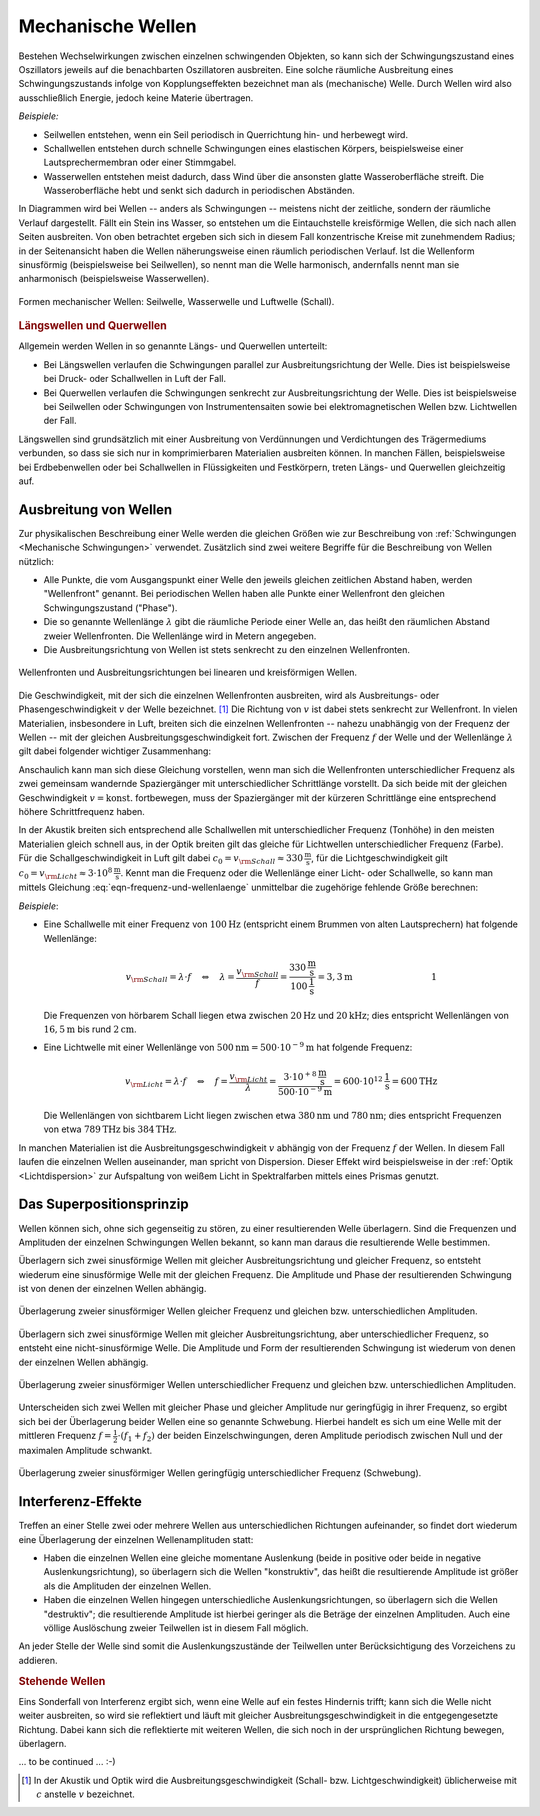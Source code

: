 .. index:: Welle (mechanisch)
.. _Mechanische Wellen:

Mechanische Wellen
==================

Bestehen Wechselwirkungen zwischen einzelnen schwingenden Objekten, so kann sich
der Schwingungszustand eines Oszillators jeweils auf die benachbarten
Oszillatoren ausbreiten. Eine solche räumliche Ausbreitung eines
Schwingungszustands infolge von Kopplungseffekten bezeichnet man als
(mechanische) Welle. Durch Wellen wird also ausschließlich Energie, jedoch
keine Materie übertragen.

*Beispiele:*

* Seilwellen entstehen, wenn ein Seil periodisch in Querrichtung hin- und
  herbewegt wird.

* Schallwellen entstehen durch schnelle Schwingungen eines elastischen Körpers,
  beispielsweise einer Lautsprechermembran oder einer Stimmgabel.

* Wasserwellen entstehen meist dadurch, dass Wind über die ansonsten glatte
  Wasseroberfläche streift. Die Wasseroberfläche hebt und senkt sich dadurch in
  periodischen Abständen.

In Diagrammen wird bei Wellen -- anders als Schwingungen -- meistens nicht der
zeitliche, sondern der räumliche Verlauf dargestellt. Fällt ein Stein ins
Wasser, so entstehen um die Eintauchstelle kreisförmige Wellen, die sich nach
allen Seiten ausbreiten. Von oben betrachtet ergeben sich sich in diesem Fall
konzentrische Kreise mit zunehmendem Radius; in der Seitenansicht haben die
Wellen näherungsweise einen räumlich periodischen Verlauf. Ist die Wellenform
sinusförmig (beispielsweise bei Seilwellen), so nennt man die Welle harmonisch,
andernfalls nennt man sie anharmonisch (beispielsweise Wasserwellen).

.. figure:: ../../pics/mechanik/schwingungen-und-wellen/formen-mechanischer-wellen.png
    :name: fig-formen-mechanischer-wellen
    :alt:  fig-formen-mechanischer-wellen
    :align: center
    :width: 75%

    Formen mechanischer Wellen: Seilwelle, Wasserwelle und Luftwelle (Schall).

    .. only:: html

        :download:`SVG: Formen mechanischer Wellen
        <../../pics/mechanik/schwingungen-und-wellen/formen-mechanischer-wellen.svg>`


.. rubric:: Längswellen und Querwellen

Allgemein werden Wellen in so genannte Längs- und Querwellen unterteilt:

* Bei Längswellen verlaufen die Schwingungen parallel zur Ausbreitungsrichtung
  der Welle. Dies ist beispielsweise bei Druck- oder Schallwellen in Luft der
  Fall.

* Bei Querwellen verlaufen die Schwingungen senkrecht zur Ausbreitungsrichtung
  der Welle. Dies ist beispielsweise bei Seilwellen oder Schwingungen von
  Instrumentensaiten sowie bei elektromagnetischen Wellen bzw. Lichtwellen der
  Fall.

Längswellen sind grundsätzlich mit einer Ausbreitung von Verdünnungen und
Verdichtungen des Trägermediums verbunden, so dass sie sich nur in
komprimierbaren Materialien ausbreiten können. In manchen Fällen, beispielsweise
bei Erdbebenwellen oder bei Schallwellen in Flüssigkeiten und Festkörpern,
treten Längs- und Querwellen gleichzeitig auf.


Ausbreitung von Wellen
----------------------

Zur physikalischen Beschreibung einer Welle werden die gleichen Größen wie zur
Beschreibung von :ref:`Schwingungen <Mechanische Schwingungen>` verwendet.
Zusätzlich sind zwei weitere Begriffe für die Beschreibung von Wellen nützlich:

* Alle Punkte, die vom Ausgangspunkt einer Welle den jeweils gleichen zeitlichen
  Abstand haben, werden "Wellenfront" genannt. Bei periodischen Wellen haben
  alle Punkte einer Wellenfront den gleichen Schwingungszustand ("Phase").

* Die so genannte Wellenlänge :math:`\lambda` gibt die räumliche Periode einer
  Welle an, das heißt den räumlichen Abstand zweier Wellenfronten. Die
  Wellenlänge wird in Metern angegeben.

* Die Ausbreitungsrichtung von Wellen ist stets senkrecht zu den einzelnen
  Wellenfronten.

.. figure:: ../../pics/mechanik/schwingungen-und-wellen/wellenfront-und-ausbreitungsrichtung.png
    :name: fig-wellenfront-und-ausbreitungsrichtung
    :alt:  fig-wellenfront-und-ausbreitungsrichtung
    :align: center
    :width: 75%

    Wellenfronten und Ausbreitungsrichtungen bei linearen und kreisförmigen
    Wellen.

    .. only:: html

        :download:`SVG: Wellenfronten und Ausbreitungsrichtungen
        <../../pics/mechanik/schwingungen-und-wellen/wellenfront-und-ausbreitungsrichtung.svg>`

Die Geschwindigkeit, mit der sich die einzelnen Wellenfronten ausbreiten, wird
als Ausbreitungs- oder Phasengeschwindigkeit :math:`v` der Welle bezeichnet.
[#]_ Die Richtung von :math:`v` ist dabei stets senkrecht zur Wellenfront. In
vielen Materialien, insbesondere in Luft, breiten sich die einzelnen
Wellenfronten -- nahezu unabhängig von der Frequenz der Wellen -- mit der
gleichen Ausbreitungsgeschwindigkeit fort. Zwischen der Frequenz :math:`f` der
Welle und der Wellenlänge :math:`\lambda` gilt dabei folgender wichtiger
Zusammenhang:

.. math::
    :label: eqn-frequenz-und-wellenlaenge

    v = \lambda \cdot f

Anschaulich kann man sich diese Gleichung vorstellen, wenn man sich die
Wellenfronten unterschiedlicher Frequenz als zwei gemeinsam wandernde
Spaziergänger mit unterschiedlicher Schrittlänge vorstellt. Da sich beide mit
der gleichen Geschwindigkeit :math:`v = \text{konst.}` fortbewegen, muss der
Spaziergänger mit der kürzeren Schrittlänge eine entsprechend höhere
Schrittfrequenz haben.

In der Akustik breiten sich entsprechend alle Schallwellen mit unterschiedlicher
Frequenz (Tonhöhe) in den meisten Materialien gleich schnell aus, in der Optik
breiten gilt das gleiche für Lichtwellen unterschiedlicher Frequenz (Farbe).
Für die Schallgeschwindigkeit in Luft gilt dabei :math:`c_0 = v _{\rm{Schall}}
\approx \unit[330]{\frac{m}{s}}`, für die Lichtgeschwindigkeit gilt :math:`c_0
= v _{\rm{Licht}} \approx \unit[3 \cdot 10^8]{\frac{m}{s}}`. Kennt man
die Frequenz oder die Wellenlänge einer Licht- oder Schallwelle, so kann man
mittels Gleichung :eq:`eqn-frequenz-und-wellenlaenge` unmittelbar die
zugehörige fehlende Größe berechnen:

*Beispiele*:

* Eine Schallwelle mit einer Frequenz von :math:`\unit[100]{Hz}` (entspricht
  einem Brummen von alten Lautsprechern) hat folgende Wellenlänge:

  .. math::

      v _{\rm{Schall}} = \lambda \cdot f \quad \Leftrightarrow \quad \lambda =
      \frac{v _{\rm{Schall}}}{f} =
      \frac{\unit[330]{\frac{m}{s}}}{\unit[100]{\frac{1}{s}}} = \unit[3,3]{m}
      {\color{white}\qquad \qquad \qquad \qquad \quad  1}

  Die Frequenzen von hörbarem Schall liegen etwa zwischen :math:`\unit[20]{Hz}`
  und :math:`\unit[20]{kHz}`; dies entspricht Wellenlängen von
  :math:`\unit[16,5]{m}` bis rund :math:`\unit[2]{cm}`.

* Eine Lichtwelle mit einer Wellenlänge von :math:`\unit[500]{nm} = \unit[500
  \cdot 10 ^{-9}]{m}` hat folgende Frequenz:

  .. math::

      v _{\rm{Licht}} = \lambda \cdot f \quad \Leftrightarrow \quad f = \frac{v
      _{\rm{Licht}}}{\lambda} = \frac{\unit[\;\;\;3 \cdot 10
      ^{+8}]{\frac{m}{s}}}{\unit[500 \cdot 10 ^{-9}]{m}} = \unit[600 \cdot 10
      ^{12}]{\frac{1}{s}} = \unit[600]{THz}

  Die Wellenlängen von sichtbarem Licht liegen zwischen etwa
  :math:`\unit[380]{nm}` und :math:`\unit[780]{nm}`; dies entspricht Frequenzen
  von etwa :math:`\unit[789]{THz}` bis :math:`\unit[384]{THz}`.

In manchen Materialien ist die Ausbreitungsgeschwindigkeit :math:`v` abhängig
von der Frequenz :math:`f` der Wellen. In diesem Fall laufen die einzelnen
Wellen auseinander, man spricht von Dispersion. Dieser Effekt wird
beispielsweise in der :ref:`Optik <Lichtdispersion>` zur Aufspaltung von
weißem Licht in Spektralfarben mittels eines Prismas genutzt.


Das Superpositionsprinzip
-------------------------

Wellen können sich, ohne sich gegenseitig zu stören, zu einer resultierenden
Welle überlagern. Sind die Frequenzen und Amplituden der einzelnen Schwingungen
Wellen bekannt, so kann man daraus die resultierende Welle bestimmen.

..
    Die Ausbreitungsgeschwindigkeit einer Welle ist die Geschwindigkeit, mit der
    sich ein Schwingungszustand im Raum ausbreitet.

Überlagern sich zwei sinusförmige Wellen mit gleicher Ausbreitungsrichtung und
gleicher Frequenz, so entsteht wiederum eine sinusförmige Welle mit der gleichen
Frequenz. Die Amplitude und Phase der resultierenden Schwingung ist von denen
der einzelnen Wellen abhängig.

.. figure:: ../../pics/mechanik/schwingungen-und-wellen/ueberlagerung-von-wellen-gleicher-frequenz.png
    :name: fig-ueberlagerung-gleiche-frequenz
    :alt:  fig-ueberlagerung-gleiche-frequenz
    :align: center
    :width: 95%

    Überlagerung zweier sinusförmiger Wellen gleicher Frequenz und gleichen bzw.
    unterschiedlichen Amplituden.

    .. only:: html

        :download:`SVG: Überlagerung (gleiche Frequenz)
        <../../pics/mechanik/schwingungen-und-wellen/ueberlagerung-von-wellen-gleicher-frequenz.svg>`

Überlagern sich zwei sinusförmige Wellen mit gleicher Ausbreitungsrichtung, aber
unterschiedlicher Frequenz, so entsteht eine nicht-sinusförmige Welle. Die
Amplitude und Form der resultierenden Schwingung ist wiederum von denen der
einzelnen Wellen abhängig.

.. figure:: ../../pics/mechanik/schwingungen-und-wellen/ueberlagerung-von-wellen-unterschiedlicher-frequenz.png
    :name: fig-ueberlagerung-unterschiedliche-frequenz
    :alt:  fig-ueberlagerung-unterschiedliche-frequenz
    :align: center
    :width: 95%

    Überlagerung zweier sinusförmiger Wellen unterschiedlicher Frequenz und gleichen bzw.
    unterschiedlichen Amplituden.

    .. only:: html

        :download:`SVG: Überlagerung (unterschiedliche Frequenz)
        <../../pics/mechanik/schwingungen-und-wellen/ueberlagerung-von-wellen-unterschiedlicher-frequenz.svg>`

.. index:: Schwebung

Unterscheiden sich zwei Wellen mit gleicher Phase und gleicher Amplitude nur
geringfügig in ihrer Frequenz, so ergibt sich bei der Überlagerung beider Wellen
eine so genannte Schwebung. Hierbei handelt es sich um eine Welle mit der
mittleren Frequenz :math:`f = \frac{1}{2} \cdot (f_1 + f_2)` der beiden
Einzelschwingungen, deren Amplitude periodisch zwischen Null und der maximalen
Amplitude schwankt.

.. figure:: ../../pics/mechanik/schwingungen-und-wellen/ueberlagerung-von-wellen-schwebung.png
    :name: fig-ueberlagerung-schwebung
    :alt:  fig-ueberlagerung-schwebung
    :align: center
    :width: 60%

    Überlagerung zweier sinusförmiger Wellen geringfügig unterschiedlicher Frequenz
    (Schwebung).

    .. only:: html

        :download:`SVG: Überlagerung (Schwebung)
        <../../pics/mechanik/schwingungen-und-wellen/ueberlagerung-von-wellen-schwebung.svg>`


Interferenz-Effekte
-------------------

Treffen an einer Stelle zwei oder mehrere Wellen aus unterschiedlichen
Richtungen aufeinander, so findet dort wiederum eine Überlagerung der einzelnen
Wellenamplituden statt:

* Haben die einzelnen Wellen eine gleiche momentane Auslenkung (beide in
  positive oder beide in negative Auslenkungsrichtung), so überlagern sich die
  Wellen "konstruktiv", das heißt die resultierende Amplitude ist größer als
  die Amplituden der einzelnen Wellen.
* Haben die einzelnen Wellen hingegen unterschiedliche Auslenkungsrichtungen, so
  überlagern sich die Wellen "destruktiv"; die resultierende Amplitude ist
  hierbei geringer als die Beträge der einzelnen Amplituden. Auch eine völlige
  Auslöschung zweier Teilwellen ist in diesem Fall möglich.

.. only:: html

    .. figure:: ../../pics/mechanik/schwingungen-und-wellen/interferenz-zweier-wellen.png
        :name: fig-interferenz-zweier-wellen
        :alt:  fig-interferenz-zweier-wellen
        :align: center
        :width: 70%

        Interferenz zweier Wellen mit gleich großer Amplitude und entgegengesetzt
        gleich großer Ausbreitungsgeschwindigkeit :math:`v`.

        :download:`SVG: Interferenz zweier Wellen
        <../../pics/mechanik/schwingungen-und-wellen/interferenz-zweier-wellen.svg>`

.. only:: latex

    .. figure:: ../../pics/mechanik/schwingungen-und-wellen/interferenz-zweier-wellen.png
        :name: fig-interferenz-zweier-wellen-tex
        :alt:  fig-interferenz-zweier-wellen-tex
        :align: center
        :width: 45%

        Interferenz zweier Wellen mit gleich großer Amplitude und entgegengesetzt
        gleich großer Ausbreitungsgeschwindigkeit :math:`v`.

An jeder Stelle der Welle sind somit die Auslenkungszustände der Teilwellen
unter Berücksichtigung des Vorzeichens zu addieren.


.. _Stehende Wellen:

.. rubric:: Stehende Wellen

Eins Sonderfall von Interferenz ergibt sich, wenn eine Welle auf ein festes
Hindernis trifft; kann sich die Welle nicht weiter ausbreiten, so wird sie
reflektiert und läuft mit gleicher Ausbreitungsgeschwindigkeit in die
entgegengesetzte Richtung. Dabei kann sich die reflektierte mit weiteren Wellen,
die sich noch in der ursprünglichen Richtung bewegen, überlagern.

... to be continued ... :-)

..  Huygensches Prinzip der Elementarwellen: Jeder von einer Wellenbewegung erfasste
..  Punkt eines Mediums kann selbst als Ausgangspunkt einer neuen Welle
..  ("Elementarwelle") aufgefasst werden. Jede Wellenfront kann als Einhuellende von
..  Elementarwellen aufgefasst werden.

..  Wellen breiten sich in der Regel von einem Erreger in den Raum aus. Man spricht
..  dann von fortschreitenden Wellen. Werden solche Wellen reflektiert, so können
..  sich hin- und rücklaufende Wellen überlagern. Dabei können sich stehende Wellen
..  ausbilden.

..  Für die beschriebene stehende Welle ist charakteristisch, dass der Bereich
..  zwischen den beiden festen Enden (Erreger und Ort der Reflexion) ein
..  ganzzahliges Vielfaches der halben Wellenlänge ist, und sich an bestimmten
..  Stellen des Raumes Orte mit maximaler Auslenkung (Schwingungsbäuche) und solche
..  mit der Auslenkung null (Schwingungsknoten) herausbilden.

..  Der Abstand zwischen zwei Schwingungsknoten beträgt immer :math:`\frac{\lambda}{2}`.

..  Bereits aus drei harmonischen Schwingungen unterschiedlicher Frequenz erhält man
..  in guter Näherung eines Dreiecksschwingung.

..  Der Mathematiker und Physiker Jean Baptiste Joseph de Fourier
..  wies nach, dass sich jede periodische Schwingung bzw. Welle beliebiger Form als
..  eine Überlagerung von harmonischen (sinusförmigen) Teilschwingungen bzw.
..  Teilwellen darstellen lässt. Das Verfahren, mit dem man die Amplituden und die
..  Frequenzen der Einzelwellen gewinnen kann, wird als Fourier-Analyse bezeichnet.

.. Schmidt 153

..  Ist f (t) eine periodische Funktion, so lässt sich unter allen Teilwellen eine
..  mit der größten Schwingungsdauer und damit mit der kleinsten Frequenz finden.
..  Sie wird als Grundschwingung bezeichnet. Die Frequenzen der übrigen Teilwellen
..  sind ganzzahlige Vielfache der Frequenz der Grundschwingung. Analysiert man die
..  Klänge von Musikinstrumenten, dann ergibt sich:
..  - Jeder Klang setzt sich aus sinusförmigen Schwin- gungen verschiedener Frequenz
  ..  zusammen.
..  - Die Grundschwingung ist diejenige, die die Tonhöhe bestimmt. Dabei ist zu
  ..  beachten, dass häufig von einem bestimmten Ton eines Instruments gesprochen
  ..  wird, damit aber manchmal die harmonische Grundschwingung und manchmal der
  ..  Klang gemeint ist.
..  - Die übrigen Teilschwingungen haben Frequenzen, die ganzzahlige Vielfache der
  ..  Frequenz der Grundschwingung sind. Sie werden als Obertöne bezeichnet.
..  - Bei gleicher Grundschwingung (Tonhöhe) können die Oberschwingungen und damit
  ..  die Klangfarbe sehr unterschiedlich sein ( z S. 159). Das kann man hören, wenn
  ..  der gleichen Ton auf verschiedenen Instrumenten gespielt wird. Dann nehmen wir
  ..  ihn unterschiedlich wahr.



.. raw:: html

    <hr />

.. only:: html

    .. rubric:: Anmerkungen:

.. [#] In der Akustik und Optik wird die Ausbreitungsgeschwindigkeit (Schall-
    bzw. Lichtgeschwindigkeit) üblicherweise mit :math:`c` anstelle :math:`v`
    bezeichnet.

